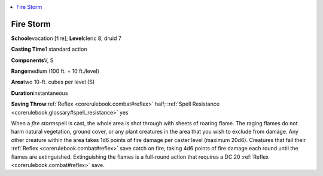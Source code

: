 
.. _`corerulebook.spells.firestorm`:

.. contents:: \ 

.. _`corerulebook.spells.firestorm#fire_storm`:

Fire Storm
===========

\ **School**\ evocation [fire]; \ **Level**\ cleric 8, druid 7

\ **Casting Time**\ 1 standard action

\ **Components**\ V, S

\ **Range**\ medium (100 ft. + 10 ft./level)

\ **Area**\ two 10-ft. cubes per level (S)

\ **Duration**\ instantaneous

\ **Saving Throw**\ :ref:`Reflex <corerulebook.combat#reflex>`\  half; :ref:`Spell Resistance <corerulebook.glossary#spell_resistance>`\  yes

When a \ *fire storm*\ spell is cast, the whole area is shot through with sheets of roaring flame. The raging flames do not harm natural vegetation, ground cover, or any plant creatures in the area that you wish to exclude from damage. Any other creature within the area takes 1d6 points of fire damage per caster level (maximum 20d6). Creatures that fail their :ref:`Reflex <corerulebook.combat#reflex>`\  save catch on fire, taking 4d6 points of fire damage each round until the flames are extinguished. Extinguishing the flames is a full-round action that requires a DC 20 :ref:`Reflex <corerulebook.combat#reflex>`\  save.

